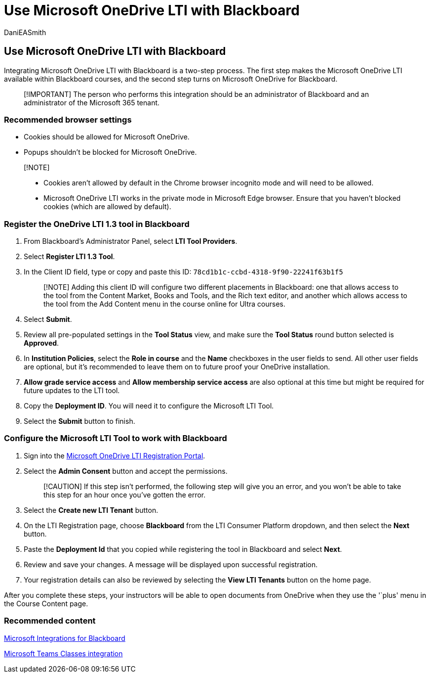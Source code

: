 = Use Microsoft OneDrive LTI with Blackboard
:audience: admin
:author: DaniEASmith
:description: Create and grade assignments, build and curate course content, and collaborate on files in real time with the new Microsoft OneDrive Learning Tools Interoperability for Blackboard.
:manager: serdars
:ms.author: danismith
:ms.collection: m365initiative-edu
:ms.localizationpriority: medium
:ms.reviewer: amitman
:ms.service: o365-administration
:ms.topic: article

== Use Microsoft OneDrive LTI with Blackboard

Integrating Microsoft OneDrive LTI with Blackboard is a two-step process.
The first step makes the Microsoft OneDrive LTI available within Blackboard courses, and the second step turns on Microsoft OneDrive for Blackboard.

____
[!IMPORTANT] The person who performs this integration should be an administrator of Blackboard and an administrator of the Microsoft 365 tenant.
____

=== Recommended browser settings

* Cookies should be allowed for Microsoft OneDrive.
* Popups shouldn't be blocked for Microsoft OneDrive.

____
[!NOTE]

* Cookies aren't allowed by default in the Chrome browser incognito mode and will need to be allowed.
* Microsoft OneDrive LTI works in the private mode in Microsoft Edge browser.
Ensure that you haven't blocked cookies (which are allowed by default).
____

=== Register the OneDrive LTI 1.3 tool in Blackboard

. From Blackboard's Administrator Panel, select *LTI Tool Providers*.
. Select *Register LTI 1.3 Tool*.
. In the Client ID field, type or copy and paste this ID: `78cd1b1c-ccbd-4318-9f90-22241f63b1f5`
+
____
[!NOTE] Adding this client ID will configure two different placements in Blackboard: one that allows access to the tool from the Content Market, Books and Tools, and the Rich text editor, and another which allows access to the tool from the Add Content menu in the course online for Ultra courses.
____

. Select *Submit*.
. Review all pre-populated settings in the *Tool Status* view, and make sure the *Tool Status* round button selected is *Approved*.
. In *Institution Policies*, select the *Role in course* and the *Name* checkboxes in the user fields to send.
All other user fields are optional, but it's recommended to leave them on to future proof your OneDrive installation.
. *Allow grade service access* and *Allow membership service access* are also optional at this time but might be required for future updates to the LTI tool.
. Copy the *Deployment ID*.
You will need it to configure the Microsoft LTI Tool.
. Select the *Submit* button to finish.

=== Configure the Microsoft LTI Tool to work with Blackboard

. Sign into the https://onedrivelti.microsoft.com/admin[Microsoft OneDrive LTI Registration Portal].
. Select the *Admin Consent* button and accept the permissions.
+
____
[!CAUTION] If this step isn't performed, the following step will give you an error, and you won't be able to take this step for an hour once you've gotten the error.
____

. Select the *Create new LTI Tenant* button.
. On the LTI Registration page, choose *Blackboard* from the LTI Consumer Platform dropdown, and then select the *Next* button.
. Paste the *Deployment Id* that you copied while registering the tool in Blackboard and select *Next*.
. Review and save your changes.
A message will be displayed upon successful registration.
. Your registration details can also be reviewed by selecting the *View LTI Tenants* button on the home page.

After you complete these steps, your instructors will be able to open documents from OneDrive when they use the '`plus' menu in the Course Content page.

=== Recommended content

https://help.blackboard.com/Learn/Administrator/SaaS/Integrations/Microsoft[Microsoft Integrations for Blackboard]

https://help.blackboard.com/Learn/Administrator/SaaS/Integrations/Microsoft_Classes[Microsoft Teams Classes integration]
